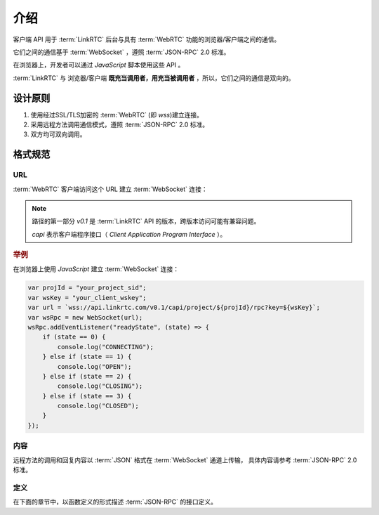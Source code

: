 介绍
###########

客户端 API 用于 :term:`LinkRTC` 后台与具有 :term:`WebRTC` 功能的浏览器/客户端之间的通信。

它们之间的通信基于 :term:`WebSocket` ，遵照 :term:`JSON-RPC` 2.0 标准。

在浏览器上，开发者可以通过 `JavaScript` 脚本使用这些 API 。

:term:`LinkRTC` 与 浏览器/客户端 **既充当调用者，用充当被调用者** ，所以，它们之间的通信是双向的。

设计原则
==========

1. 使用经过SSL/TLS加密的 :term:`WebRTC` (即 `wss`)建立连接。
2. 采用远程方法调用通信模式，遵照 :term:`JSON-RPC` 2.0 标准。
3. 双方均可双向调用。

格式规范
==========

URL
-----

:term:`WebRTC` 客户端访问这个 URL 建立 :term:`WebSocket` 连接：

.. http:get:: /v0.1/capi/project/(str:project_id)/rpc

    `project_id` :term:`WebRTC` 所属 :ref:`项目<label-account-project>` 的 `SID`

    :query str key: 客户端连接密钥。
        用户应用程序服务器通过 :term:`WebRTC` 客户端对象 :attr:`sapi.WebRtcClient.wskey` 属性获取该密钥。

.. note::

  路径的第一部分 `v0.1` 是 :term:`LinkRTC` API 的版本，跨版本访问可能有兼容问题。

  `capi` 表示客户端程序接口（ `Client Application Program Interface` ）。

.. rubric:: 举例

在浏览器上使用 `JavaScript` 建立 :term:`WebSocket` 连接：

.. code-block:: js

    var projId = "your_project_sid";
    var wsKey = "your_client_wskey";
    var url = `wss://api.linkrtc.com/v0.1/capi/project/${projId}/rpc?key=${wsKey}`;
    var wsRpc = new WebSocket(url);
    wsRpc.addEventListener("readyState", (state) => {
        if (state == 0) {
            console.log("CONNECTING");
        } else if (state == 1) {
            console.log("OPEN");
        } else if (state == 2) {
            console.log("CLOSING");
        } else if (state == 3) {
            console.log("CLOSED");
        }
    });

内容
-----
远程方法的调用和回复内容以 :term:`JSON` 格式在 :term:`WebSocket` 通道上传输，
具体内容请参考 :term:`JSON-RPC` 2.0 标准。

定义
-----
在下面的章节中，以函数定义的形式描述 :term:`JSON-RPC` 的接口定义。
